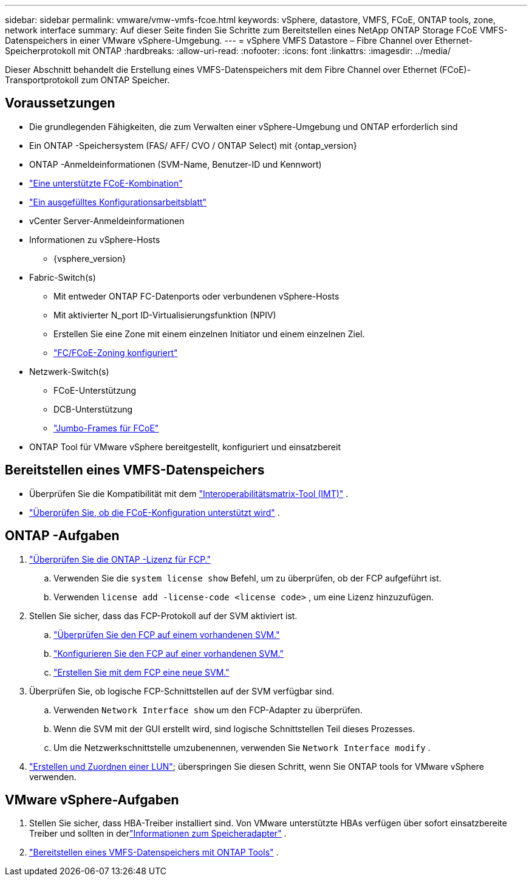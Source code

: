 ---
sidebar: sidebar 
permalink: vmware/vmw-vmfs-fcoe.html 
keywords: vSphere, datastore, VMFS, FCoE, ONTAP tools, zone, network interface 
summary: Auf dieser Seite finden Sie Schritte zum Bereitstellen eines NetApp ONTAP Storage FCoE VMFS-Datenspeichers in einer VMware vSphere-Umgebung. 
---
= vSphere VMFS Datastore – Fibre Channel over Ethernet-Speicherprotokoll mit ONTAP
:hardbreaks:
:allow-uri-read: 
:nofooter: 
:icons: font
:linkattrs: 
:imagesdir: ../media/


[role="lead"]
Dieser Abschnitt behandelt die Erstellung eines VMFS-Datenspeichers mit dem Fibre Channel over Ethernet (FCoE)-Transportprotokoll zum ONTAP Speicher.



== Voraussetzungen

* Die grundlegenden Fähigkeiten, die zum Verwalten einer vSphere-Umgebung und ONTAP erforderlich sind
* Ein ONTAP -Speichersystem (FAS/ AFF/ CVO / ONTAP Select) mit {ontap_version}
* ONTAP -Anmeldeinformationen (SVM-Name, Benutzer-ID und Kennwort)
* link:++https://docs.netapp.com/ontap-9/topic/com.netapp.doc.dot-cm-sanconf/GUID-CE5218C0-2572-4E12-9C72-BF04D5CE222A.html++["Eine unterstützte FCoE-Kombination"]
* link:++https://docs.netapp.com/ontap-9/topic/com.netapp.doc.exp-fc-esx-cpg/GUID-429C4DDD-5EC0-4DBD-8EA8-76082AB7ADEC.html++["Ein ausgefülltes Konfigurationsarbeitsblatt"]
* vCenter Server-Anmeldeinformationen
* Informationen zu vSphere-Hosts
+
** {vsphere_version}


* Fabric-Switch(s)
+
** Mit entweder ONTAP FC-Datenports oder verbundenen vSphere-Hosts
** Mit aktivierter N_port ID-Virtualisierungsfunktion (NPIV)
** Erstellen Sie eine Zone mit einem einzelnen Initiator und einem einzelnen Ziel.
** link:++https://docs.netapp.com/ontap-9/topic/com.netapp.doc.dot-cm-sanconf/GUID-374F3D38-43B3-423E-A710-2E2ABAC90D1A.html++["FC/FCoE-Zoning konfiguriert"]


* Netzwerk-Switch(s)
+
** FCoE-Unterstützung
** DCB-Unterstützung
** link:++https://docs.netapp.com/ontap-9/topic/com.netapp.doc.dot-cm-sanag/GUID-16DEF659-E9C8-42B0-9B94-E5C5E2FEFF9C.html++["Jumbo-Frames für FCoE"]


* ONTAP Tool für VMware vSphere bereitgestellt, konfiguriert und einsatzbereit




== Bereitstellen eines VMFS-Datenspeichers

* Überprüfen Sie die Kompatibilität mit dem https://mysupport.netapp.com/matrix["Interoperabilitätsmatrix-Tool (IMT)"] .
* link:++https://docs.netapp.com/ontap-9/topic/com.netapp.doc.exp-fc-esx-cpg/GUID-7D444A0D-02CE-4A21-8017-CB1DC99EFD9A.html++["Überprüfen Sie, ob die FCoE-Konfiguration unterstützt wird"] .




== ONTAP -Aufgaben

. link:https://docs.netapp.com/us-en/ontap-cli-98/system-license-show.html["Überprüfen Sie die ONTAP -Lizenz für FCP."]
+
.. Verwenden Sie die `system license show` Befehl, um zu überprüfen, ob der FCP aufgeführt ist.
.. Verwenden `license add -license-code <license code>` , um eine Lizenz hinzuzufügen.


. Stellen Sie sicher, dass das FCP-Protokoll auf der SVM aktiviert ist.
+
.. link:++https://docs.netapp.com/ontap-9/topic/com.netapp.doc.exp-fc-esx-cpg/GUID-1C31DF2B-8453-4ED0-952A-DF68C3D8B76F.html++["Überprüfen Sie den FCP auf einem vorhandenen SVM."]
.. link:++https://docs.netapp.com/ontap-9/topic/com.netapp.doc.exp-fc-esx-cpg/GUID-D322649F-0334-4AD7-9700-2A4494544CB9.html++["Konfigurieren Sie den FCP auf einer vorhandenen SVM."]
.. link:++https://docs.netapp.com/ontap-9/topic/com.netapp.doc.exp-fc-esx-cpg/GUID-0FCB46AA-DA18-417B-A9EF-B6A665DB77FC.html++["Erstellen Sie mit dem FCP eine neue SVM."]


. Überprüfen Sie, ob logische FCP-Schnittstellen auf der SVM verfügbar sind.
+
.. Verwenden `Network Interface show` um den FCP-Adapter zu überprüfen.
.. Wenn die SVM mit der GUI erstellt wird, sind logische Schnittstellen Teil dieses Prozesses.
.. Um die Netzwerkschnittstelle umzubenennen, verwenden Sie `Network Interface modify` .


. link:++https://docs.netapp.com/ontap-9/topic/com.netapp.doc.dot-cm-sanag/GUID-D4DAC7DB-A6B0-4696-B972-7327EE99FD72.html++["Erstellen und Zuordnen einer LUN"]; überspringen Sie diesen Schritt, wenn Sie ONTAP tools for VMware vSphere verwenden.




== VMware vSphere-Aufgaben

. Stellen Sie sicher, dass HBA-Treiber installiert sind.  Von VMware unterstützte HBAs verfügen über sofort einsatzbereite Treiber und sollten in derlink:++https://techdocs.broadcom.com/us/en/vmware-cis/vsphere/vsphere/7-0/vsphere-storage-7-0/getting-started-with-a-traditional-storage-model-in-vsphere-environment/supported-storage-adapters/view-storage-adapters-available-on-an-esxi-host.html++["Informationen zum Speicheradapter"] .
. link:++https://docs.netapp.com/vapp-98/topic/com.netapp.doc.vsc-iag/GUID-D7CAD8AF-E722-40C2-A4CB-5B4089A14B00.html++["Bereitstellen eines VMFS-Datenspeichers mit ONTAP Tools"] .

